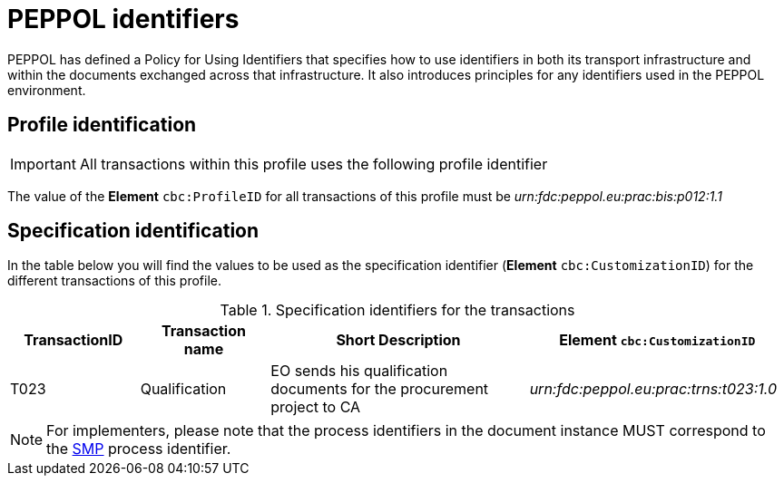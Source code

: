 // TODO replace with rejection

= PEPPOL identifiers

PEPPOL has defined a Policy for Using Identifiers that specifies how to use identifiers in both its transport infrastructure and within the documents exchanged across that infrastructure. It also introduces principles for any identifiers used in the PEPPOL environment.

== Profile identification

[IMPORTANT]
All transactions within this profile uses the following profile identifier

The value of the *Element* `cbc:ProfileID` for all transactions of this profile must be
_urn:fdc:peppol.eu:prac:bis:p012:1.1_

== Specification identification

In the table below you will find the values to be used as the specification identifier (*Element* `cbc:CustomizationID`)  for the different transactions of this profile.

[cols="2*2,2*4", options="header"]
.Specification identifiers for the transactions
|===

| TransactionID | Transaction name | Short Description | *Element* `cbc:CustomizationID`

| T023
| Qualification
| EO sends his qualification documents for the procurement project to CA
| _urn:fdc:peppol.eu:prac:trns:t023:1.0_

|===

[NOTE]
For implementers, please note that the process identifiers in the document instance MUST correspond to the http://docs.oasis-open.org/bdxr/bdx-smp/v1.0/cs03/bdx-smp-v1.0-cs03.pdf[SMP] process identifier.

